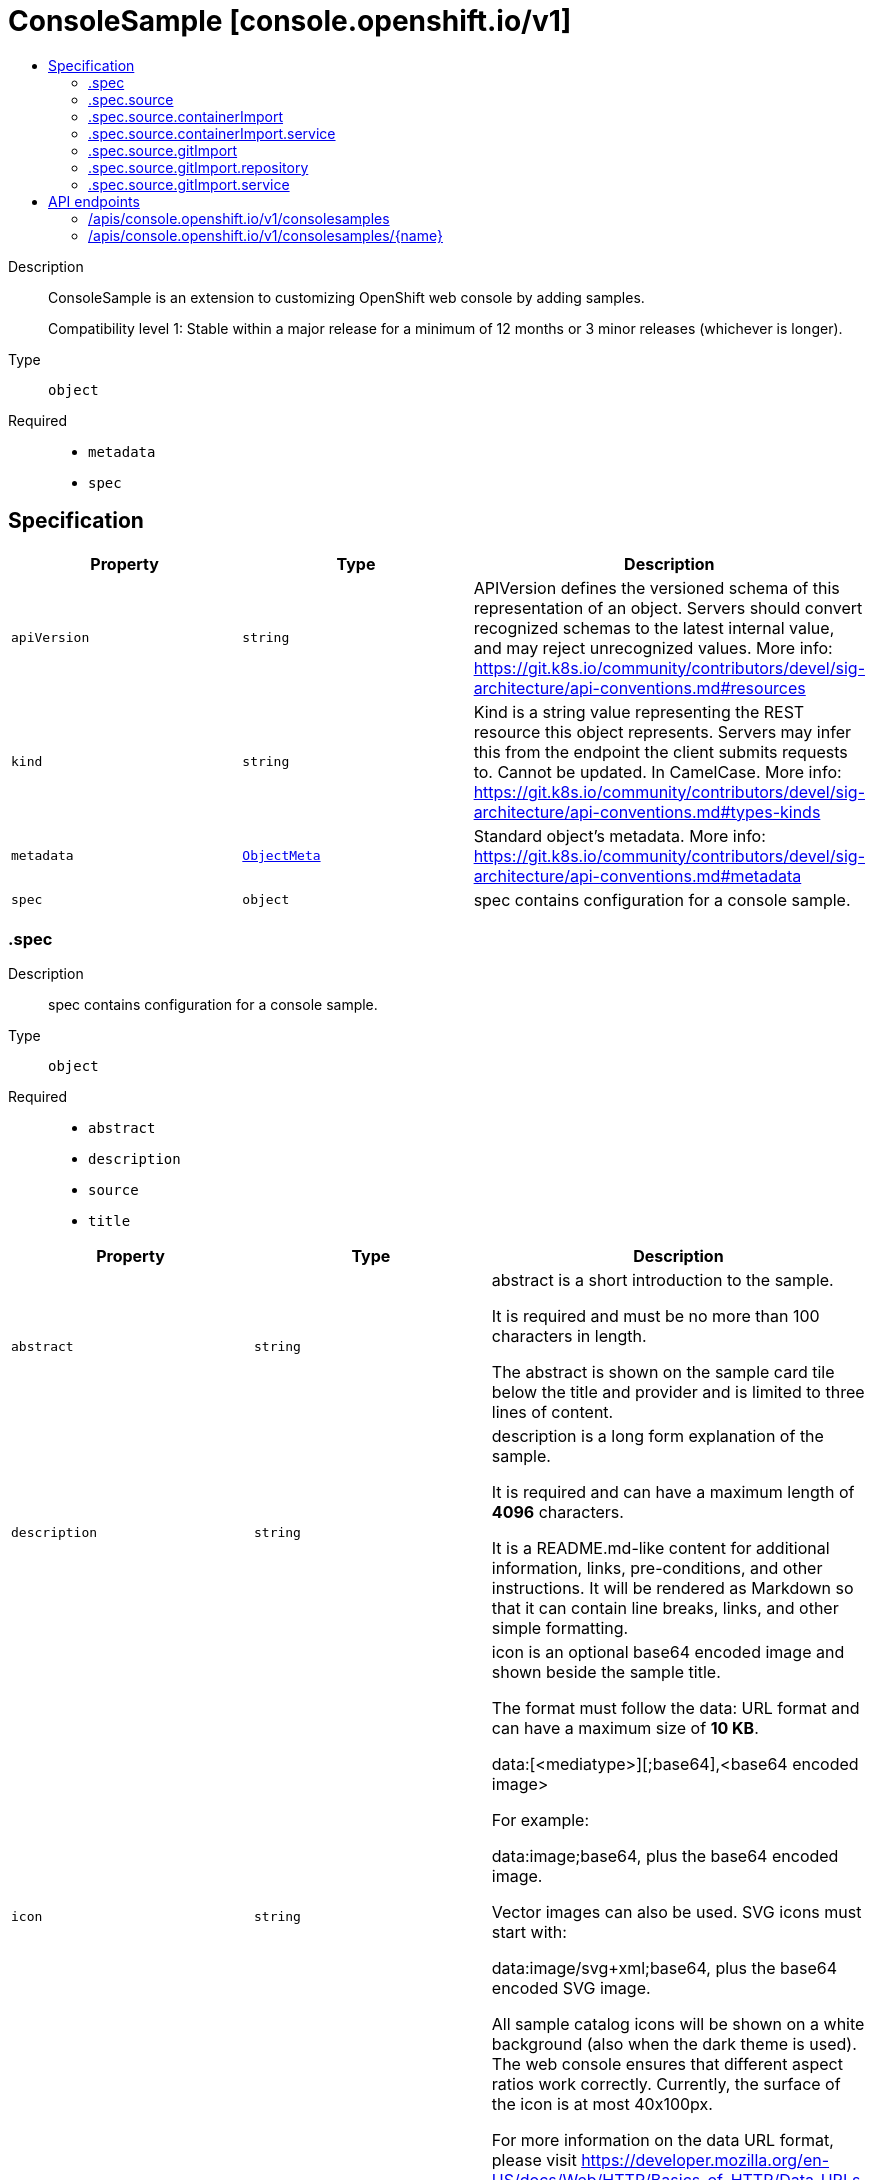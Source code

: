 // Automatically generated by 'openshift-apidocs-gen'. Do not edit.
:_mod-docs-content-type: ASSEMBLY
[id="consolesample-console-openshift-io-v1"]
= ConsoleSample [console.openshift.io/v1]
:toc: macro
:toc-title:

toc::[]


Description::
+
--
ConsoleSample is an extension to customizing OpenShift web console by adding samples.

Compatibility level 1: Stable within a major release for a minimum of 12 months or 3 minor releases (whichever is longer).
--

Type::
  `object`

Required::
  - `metadata`
  - `spec`


== Specification

[cols="1,1,1",options="header"]
|===
| Property | Type | Description

| `apiVersion`
| `string`
| APIVersion defines the versioned schema of this representation of an object. Servers should convert recognized schemas to the latest internal value, and may reject unrecognized values. More info: https://git.k8s.io/community/contributors/devel/sig-architecture/api-conventions.md#resources

| `kind`
| `string`
| Kind is a string value representing the REST resource this object represents. Servers may infer this from the endpoint the client submits requests to. Cannot be updated. In CamelCase. More info: https://git.k8s.io/community/contributors/devel/sig-architecture/api-conventions.md#types-kinds

| `metadata`
| xref:../objects/index.adoc#io-k8s-apimachinery-pkg-apis-meta-v1-ObjectMeta[`ObjectMeta`]
| Standard object's metadata. More info: https://git.k8s.io/community/contributors/devel/sig-architecture/api-conventions.md#metadata

| `spec`
| `object`
| spec contains configuration for a console sample.

|===
=== .spec
Description::
+
--
spec contains configuration for a console sample.
--

Type::
  `object`

Required::
  - `abstract`
  - `description`
  - `source`
  - `title`



[cols="1,1,1",options="header"]
|===
| Property | Type | Description

| `abstract`
| `string`
| abstract is a short introduction to the sample.

It is required and must be no more than 100 characters in length.

The abstract is shown on the sample card tile below the title and provider
and is limited to three lines of content.

| `description`
| `string`
| description is a long form explanation of the sample.

It is required and can have a maximum length of **4096** characters.

It is a README.md-like content for additional information, links, pre-conditions, and other instructions.
It will be rendered as Markdown so that it can contain line breaks, links, and other simple formatting.

| `icon`
| `string`
| icon is an optional base64 encoded image and shown beside the sample title.

The format must follow the data: URL format and can have a maximum size of **10 KB**.

  data:[<mediatype>][;base64],<base64 encoded image>

For example:

  data:image;base64,             plus the base64 encoded image.

Vector images can also be used. SVG icons must start with:

  data:image/svg+xml;base64,     plus the base64 encoded SVG image.

All sample catalog icons will be shown on a white background (also when the dark theme is used).
The web console ensures that different aspect ratios work correctly.
Currently, the surface of the icon is at most 40x100px.

For more information on the data URL format, please visit
https://developer.mozilla.org/en-US/docs/Web/HTTP/Basics_of_HTTP/Data_URLs.

| `provider`
| `string`
| provider is an optional label to honor who provides the sample.

It is optional and must be no more than 50 characters in length.

A provider can be a company like "Red Hat" or an organization like "CNCF" or "Knative".

Currently, the provider is only shown on the sample card tile below the title with the prefix "Provided by "

| `source`
| `object`
| source defines where to deploy the sample service from.
The sample may be sourced from an external git repository or container image.

| `tags`
| `array (string)`
| tags are optional string values that can be used to find samples in the samples catalog.

Examples of common tags may be "Java", "Quarkus", etc.

They will be displayed on the samples details page.

| `title`
| `string`
| title is the display name of the sample.

It is required and must be no more than 50 characters in length.

| `type`
| `string`
| type is an optional label to group multiple samples.

It is optional and must be no more than 20 characters in length.

Recommendation is a singular term like "Builder Image", "Devfile" or "Serverless Function".

Currently, the type is shown a badge on the sample card tile in the top right corner.

|===
=== .spec.source
Description::
+
--
source defines where to deploy the sample service from.
The sample may be sourced from an external git repository or container image.
--

Type::
  `object`

Required::
  - `type`



[cols="1,1,1",options="header"]
|===
| Property | Type | Description

| `containerImport`
| `object`
| containerImport allows the user import a container image.

| `gitImport`
| `object`
| gitImport allows the user to import code from a git repository.

| `type`
| `string`
| type of the sample, currently supported: "GitImport";"ContainerImport"

|===
=== .spec.source.containerImport
Description::
+
--
containerImport allows the user import a container image.
--

Type::
  `object`

Required::
  - `image`



[cols="1,1,1",options="header"]
|===
| Property | Type | Description

| `image`
| `string`
| reference to a container image that provides a HTTP service.
The service must be exposed on the default port (8080) unless
otherwise configured with the port field.

Supported formats:
  - <repository-name>/<image-name>
  - docker.io/<repository-name>/<image-name>
  - quay.io/<repository-name>/<image-name>
  - quay.io/<repository-name>/<image-name>@sha256:<image hash>
  - quay.io/<repository-name>/<image-name>:<tag>

| `service`
| `object`
| service contains configuration for the Service resource created for this sample.

|===
=== .spec.source.containerImport.service
Description::
+
--
service contains configuration for the Service resource created for this sample.
--

Type::
  `object`




[cols="1,1,1",options="header"]
|===
| Property | Type | Description

| `targetPort`
| `integer`
| targetPort is the port that the service listens on for HTTP requests.
This port will be used for Service and Route created for this sample.
Port must be in the range 1 to 65535.
Default port is 8080.

|===
=== .spec.source.gitImport
Description::
+
--
gitImport allows the user to import code from a git repository.
--

Type::
  `object`

Required::
  - `repository`



[cols="1,1,1",options="header"]
|===
| Property | Type | Description

| `repository`
| `object`
| repository contains the reference to the actual Git repository.

| `service`
| `object`
| service contains configuration for the Service resource created for this sample.

|===
=== .spec.source.gitImport.repository
Description::
+
--
repository contains the reference to the actual Git repository.
--

Type::
  `object`

Required::
  - `url`



[cols="1,1,1",options="header"]
|===
| Property | Type | Description

| `contextDir`
| `string`
| contextDir is used to specify a directory within the repository to build the
component.
Must start with `/` and have a maximum length of 256 characters.
When omitted, the default value is to build from the root of the repository.

| `revision`
| `string`
| revision is the git revision at which to clone the git repository
Can be used to clone a specific branch, tag or commit SHA.
Must be at most 256 characters in length.
When omitted the repository's default branch is used.

| `url`
| `string`
| url of the Git repository that contains a HTTP service.
The HTTP service must be exposed on the default port (8080) unless
otherwise configured with the port field.

Only public repositories on GitHub, GitLab and Bitbucket are currently supported:

  - https://github.com/<org>/<repository>
  - https://gitlab.com/<org>/<repository>
  - https://bitbucket.org/<org>/<repository>

The url must have a maximum length of 256 characters.

|===
=== .spec.source.gitImport.service
Description::
+
--
service contains configuration for the Service resource created for this sample.
--

Type::
  `object`




[cols="1,1,1",options="header"]
|===
| Property | Type | Description

| `targetPort`
| `integer`
| targetPort is the port that the service listens on for HTTP requests.
This port will be used for Service created for this sample.
Port must be in the range 1 to 65535.
Default port is 8080.

|===

== API endpoints

The following API endpoints are available:

* `/apis/console.openshift.io/v1/consolesamples`
- `DELETE`: delete collection of ConsoleSample
- `GET`: list objects of kind ConsoleSample
- `POST`: create a ConsoleSample
* `/apis/console.openshift.io/v1/consolesamples/{name}`
- `DELETE`: delete a ConsoleSample
- `GET`: read the specified ConsoleSample
- `PATCH`: partially update the specified ConsoleSample
- `PUT`: replace the specified ConsoleSample


=== /apis/console.openshift.io/v1/consolesamples



HTTP method::
  `DELETE`

Description::
  delete collection of ConsoleSample




.HTTP responses
[cols="1,1",options="header"]
|===
| HTTP code | Reponse body
| 200 - OK
| xref:../objects/index.adoc#io-k8s-apimachinery-pkg-apis-meta-v1-Status[`Status`] schema
| 401 - Unauthorized
| Empty
|===

HTTP method::
  `GET`

Description::
  list objects of kind ConsoleSample




.HTTP responses
[cols="1,1",options="header"]
|===
| HTTP code | Reponse body
| 200 - OK
| xref:../objects/index.adoc#io-openshift-console-v1-ConsoleSampleList[`ConsoleSampleList`] schema
| 401 - Unauthorized
| Empty
|===

HTTP method::
  `POST`

Description::
  create a ConsoleSample


.Query parameters
[cols="1,1,2",options="header"]
|===
| Parameter | Type | Description
| `dryRun`
| `string`
| When present, indicates that modifications should not be persisted. An invalid or unrecognized dryRun directive will result in an error response and no further processing of the request. Valid values are: - All: all dry run stages will be processed
| `fieldValidation`
| `string`
| fieldValidation instructs the server on how to handle objects in the request (POST/PUT/PATCH) containing unknown or duplicate fields. Valid values are: - Ignore: This will ignore any unknown fields that are silently dropped from the object, and will ignore all but the last duplicate field that the decoder encounters. This is the default behavior prior to v1.23. - Warn: This will send a warning via the standard warning response header for each unknown field that is dropped from the object, and for each duplicate field that is encountered. The request will still succeed if there are no other errors, and will only persist the last of any duplicate fields. This is the default in v1.23+ - Strict: This will fail the request with a BadRequest error if any unknown fields would be dropped from the object, or if any duplicate fields are present. The error returned from the server will contain all unknown and duplicate fields encountered.
|===

.Body parameters
[cols="1,1,2",options="header"]
|===
| Parameter | Type | Description
| `body`
| xref:../console_apis/consolesample-console-openshift-io-v1.adoc#consolesample-console-openshift-io-v1[`ConsoleSample`] schema
| 
|===

.HTTP responses
[cols="1,1",options="header"]
|===
| HTTP code | Reponse body
| 200 - OK
| xref:../console_apis/consolesample-console-openshift-io-v1.adoc#consolesample-console-openshift-io-v1[`ConsoleSample`] schema
| 201 - Created
| xref:../console_apis/consolesample-console-openshift-io-v1.adoc#consolesample-console-openshift-io-v1[`ConsoleSample`] schema
| 202 - Accepted
| xref:../console_apis/consolesample-console-openshift-io-v1.adoc#consolesample-console-openshift-io-v1[`ConsoleSample`] schema
| 401 - Unauthorized
| Empty
|===


=== /apis/console.openshift.io/v1/consolesamples/{name}

.Global path parameters
[cols="1,1,2",options="header"]
|===
| Parameter | Type | Description
| `name`
| `string`
| name of the ConsoleSample
|===


HTTP method::
  `DELETE`

Description::
  delete a ConsoleSample


.Query parameters
[cols="1,1,2",options="header"]
|===
| Parameter | Type | Description
| `dryRun`
| `string`
| When present, indicates that modifications should not be persisted. An invalid or unrecognized dryRun directive will result in an error response and no further processing of the request. Valid values are: - All: all dry run stages will be processed
|===


.HTTP responses
[cols="1,1",options="header"]
|===
| HTTP code | Reponse body
| 200 - OK
| xref:../objects/index.adoc#io-k8s-apimachinery-pkg-apis-meta-v1-Status[`Status`] schema
| 202 - Accepted
| xref:../objects/index.adoc#io-k8s-apimachinery-pkg-apis-meta-v1-Status[`Status`] schema
| 401 - Unauthorized
| Empty
|===

HTTP method::
  `GET`

Description::
  read the specified ConsoleSample




.HTTP responses
[cols="1,1",options="header"]
|===
| HTTP code | Reponse body
| 200 - OK
| xref:../console_apis/consolesample-console-openshift-io-v1.adoc#consolesample-console-openshift-io-v1[`ConsoleSample`] schema
| 401 - Unauthorized
| Empty
|===

HTTP method::
  `PATCH`

Description::
  partially update the specified ConsoleSample


.Query parameters
[cols="1,1,2",options="header"]
|===
| Parameter | Type | Description
| `dryRun`
| `string`
| When present, indicates that modifications should not be persisted. An invalid or unrecognized dryRun directive will result in an error response and no further processing of the request. Valid values are: - All: all dry run stages will be processed
| `fieldValidation`
| `string`
| fieldValidation instructs the server on how to handle objects in the request (POST/PUT/PATCH) containing unknown or duplicate fields. Valid values are: - Ignore: This will ignore any unknown fields that are silently dropped from the object, and will ignore all but the last duplicate field that the decoder encounters. This is the default behavior prior to v1.23. - Warn: This will send a warning via the standard warning response header for each unknown field that is dropped from the object, and for each duplicate field that is encountered. The request will still succeed if there are no other errors, and will only persist the last of any duplicate fields. This is the default in v1.23+ - Strict: This will fail the request with a BadRequest error if any unknown fields would be dropped from the object, or if any duplicate fields are present. The error returned from the server will contain all unknown and duplicate fields encountered.
|===


.HTTP responses
[cols="1,1",options="header"]
|===
| HTTP code | Reponse body
| 200 - OK
| xref:../console_apis/consolesample-console-openshift-io-v1.adoc#consolesample-console-openshift-io-v1[`ConsoleSample`] schema
| 401 - Unauthorized
| Empty
|===

HTTP method::
  `PUT`

Description::
  replace the specified ConsoleSample


.Query parameters
[cols="1,1,2",options="header"]
|===
| Parameter | Type | Description
| `dryRun`
| `string`
| When present, indicates that modifications should not be persisted. An invalid or unrecognized dryRun directive will result in an error response and no further processing of the request. Valid values are: - All: all dry run stages will be processed
| `fieldValidation`
| `string`
| fieldValidation instructs the server on how to handle objects in the request (POST/PUT/PATCH) containing unknown or duplicate fields. Valid values are: - Ignore: This will ignore any unknown fields that are silently dropped from the object, and will ignore all but the last duplicate field that the decoder encounters. This is the default behavior prior to v1.23. - Warn: This will send a warning via the standard warning response header for each unknown field that is dropped from the object, and for each duplicate field that is encountered. The request will still succeed if there are no other errors, and will only persist the last of any duplicate fields. This is the default in v1.23+ - Strict: This will fail the request with a BadRequest error if any unknown fields would be dropped from the object, or if any duplicate fields are present. The error returned from the server will contain all unknown and duplicate fields encountered.
|===

.Body parameters
[cols="1,1,2",options="header"]
|===
| Parameter | Type | Description
| `body`
| xref:../console_apis/consolesample-console-openshift-io-v1.adoc#consolesample-console-openshift-io-v1[`ConsoleSample`] schema
| 
|===

.HTTP responses
[cols="1,1",options="header"]
|===
| HTTP code | Reponse body
| 200 - OK
| xref:../console_apis/consolesample-console-openshift-io-v1.adoc#consolesample-console-openshift-io-v1[`ConsoleSample`] schema
| 201 - Created
| xref:../console_apis/consolesample-console-openshift-io-v1.adoc#consolesample-console-openshift-io-v1[`ConsoleSample`] schema
| 401 - Unauthorized
| Empty
|===